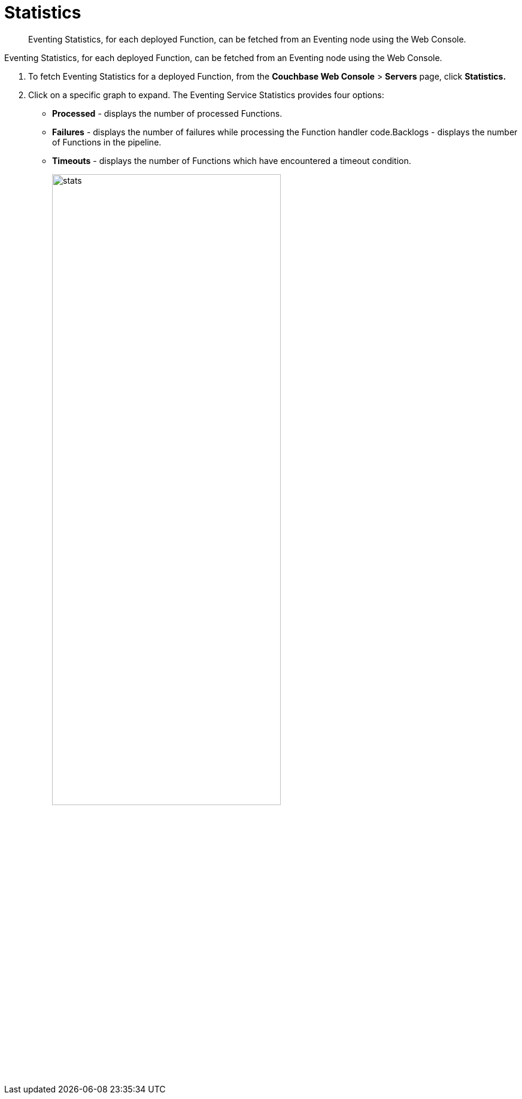 [#eventing_statistics]
= Statistics

[abstract]
Eventing Statistics, for each deployed Function, can be fetched from an Eventing node using the Web Console.

[#section_aqb_qhn_n2b]
--
--

Eventing Statistics, for each deployed Function, can be fetched from an Eventing node using the Web Console.

. To fetch Eventing Statistics for a deployed Function, from the *Couchbase Web Console* > *Servers* page, click *Statistics.*
. Click on a specific graph to expand.
The Eventing Service Statistics provides four options:
[#ul_gks_vhn_n2b]
 ** *Processed* - displays the number of processed Functions.
 ** *Failures* - displays the number of failures while processing the Function handler code.Backlogs - displays the number of Functions in the pipeline.
 ** *Timeouts* - displays the number of Functions which have encountered a timeout condition.
+
[#image_m5j_c3n_n2b]
image::stats.png[,70%]
